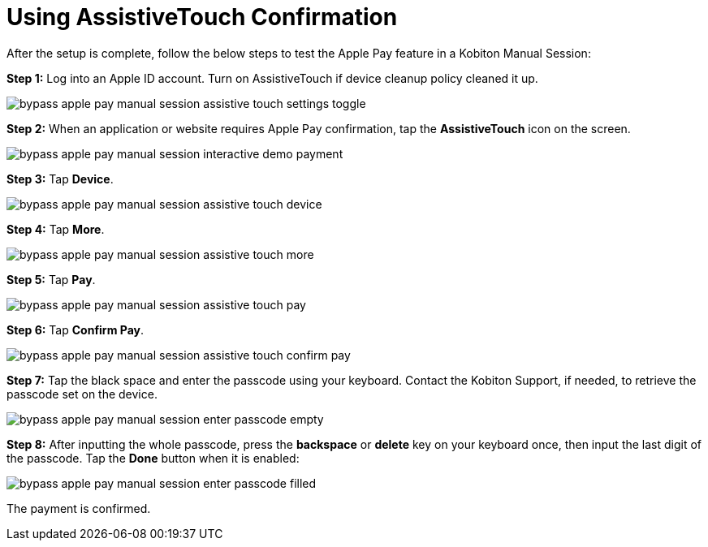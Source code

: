 = Using AssistiveTouch Confirmation
:navtitle: Using AssistiveTouch Confirmation

After the setup is complete, follow the below steps to test the Apple Pay feature in a Kobiton Manual Session:

*Step 1:* Log into an Apple ID account. Turn on AssistiveTouch if device cleanup policy cleaned it up.

image::bypass-apple-pay-manual-session-assistive-touch-settings-toggle.PNG[]

*Step 2:* When an application or website requires Apple Pay confirmation, tap the *AssistiveTouch* icon on the screen.

image::bypass-apple-pay-manual-session-interactive-demo-payment.PNG[]

*Step 3:* Tap *Device*.

image::bypass-apple-pay-manual-session-assistive-touch-device.PNG[]

*Step 4:* Tap *More*.

image::bypass-apple-pay-manual-session-assistive-touch-more.PNG[]

*Step 5:* Tap *Pay*.

image::bypass-apple-pay-manual-session-assistive-touch-pay.PNG[]

*Step 6:* Tap *Confirm Pay*.

image::bypass-apple-pay-manual-session-assistive-touch-confirm-pay.PNG[]

*Step 7:* Tap the black space and enter the passcode using your keyboard. Contact the Kobiton Support, if needed, to retrieve the passcode set on the device.

image::bypass-apple-pay-manual-session-enter-passcode-empty.PNG[]

*Step 8:* After inputting the whole passcode, press the *backspace* or *delete* key on your keyboard once, then input the last digit of the passcode. Tap the *Done* button when it is enabled:

image::bypass-apple-pay-manual-session-enter-passcode-filled.PNG[]

The payment is confirmed.